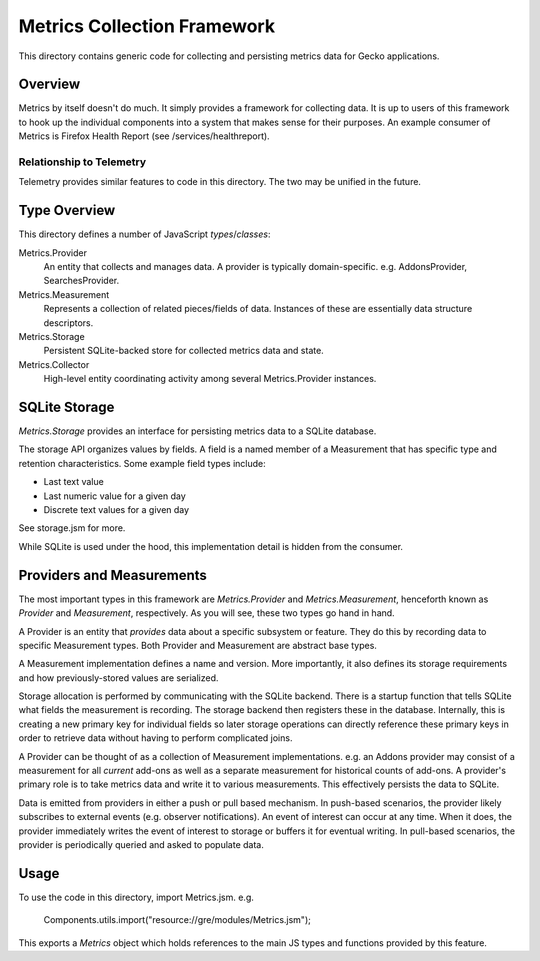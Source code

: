 ============================
Metrics Collection Framework
============================

This directory contains generic code for collecting and persisting
metrics data for Gecko applications.

Overview
========

Metrics by itself doesn't do much. It simply provides a framework for
collecting data. It is up to users of this framework to hook up the
individual components into a system that makes sense for their purposes.
An example consumer of Metrics is Firefox Health Report (see
/services/healthreport).

Relationship to Telemetry
-------------------------

Telemetry provides similar features to code in this directory. The two
may be unified in the future.

Type Overview
=============

This directory defines a number of JavaScript *types*/*classes*:

Metrics.Provider
  An entity that collects and manages data. A provider is typically
  domain-specific. e.g. AddonsProvider, SearchesProvider.

Metrics.Measurement
  Represents a collection of related pieces/fields of data. Instances of
  these are essentially data structure descriptors.

Metrics.Storage
  Persistent SQLite-backed store for collected metrics data and state.

Metrics.Collector
  High-level entity coordinating activity among several Metrics.Provider
  instances.

SQLite Storage
==============

*Metrics.Storage* provides an interface for persisting metrics data to a
SQLite database.

The storage API organizes values by fields. A field is a named member of
a Measurement that has specific type and retention characteristics. Some
example field types include:

* Last text value
* Last numeric value for a given day
* Discrete text values for a given day

See storage.jsm for more.

While SQLite is used under the hood, this implementation detail is
hidden from the consumer.

Providers and Measurements
==========================

The most important types in this framework are *Metrics.Provider* and
*Metrics.Measurement*, henceforth known as *Provider* and *Measurement*,
respectively. As you will see, these two types go hand in hand.

A Provider is an entity that *provides* data about a specific subsystem
or feature. They do this by recording data to specific Measurement
types. Both Provider and Measurement are abstract base types.

A Measurement implementation defines a name and version. More
importantly, it also defines its storage requirements and how
previously-stored values are serialized.

Storage allocation is performed by communicating with the SQLite
backend. There is a startup function that tells SQLite what fields the
measurement is recording. The storage backend then registers these in
the database. Internally, this is creating a new primary key for
individual fields so later storage operations can directly reference
these primary keys in order to retrieve data without having to perform
complicated joins.

A Provider can be thought of as a collection of Measurement
implementations. e.g. an Addons provider may consist of a measurement
for all *current* add-ons as well as a separate measurement for
historical counts of add-ons. A provider's primary role is to take
metrics data and write it to various measurements. This effectively
persists the data to SQLite.

Data is emitted from providers in either a push or pull based mechanism.
In push-based scenarios, the provider likely subscribes to external
events (e.g. observer notifications). An event of interest can occur at
any time. When it does, the provider immediately writes the event of
interest to storage or buffers it for eventual writing. In pull-based
scenarios, the provider is periodically queried and asked to populate
data.

Usage
=====

To use the code in this directory, import Metrics.jsm. e.g.

    Components.utils.import("resource://gre/modules/Metrics.jsm");

This exports a *Metrics* object which holds references to the main JS
types and functions provided by this feature.

